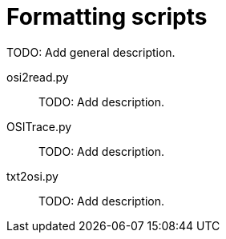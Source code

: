 = Formatting scripts

TODO: Add general description.

osi2read.py::
TODO: Add description.

OSITrace.py::
TODO: Add description.

txt2osi.py::
TODO: Add description.
